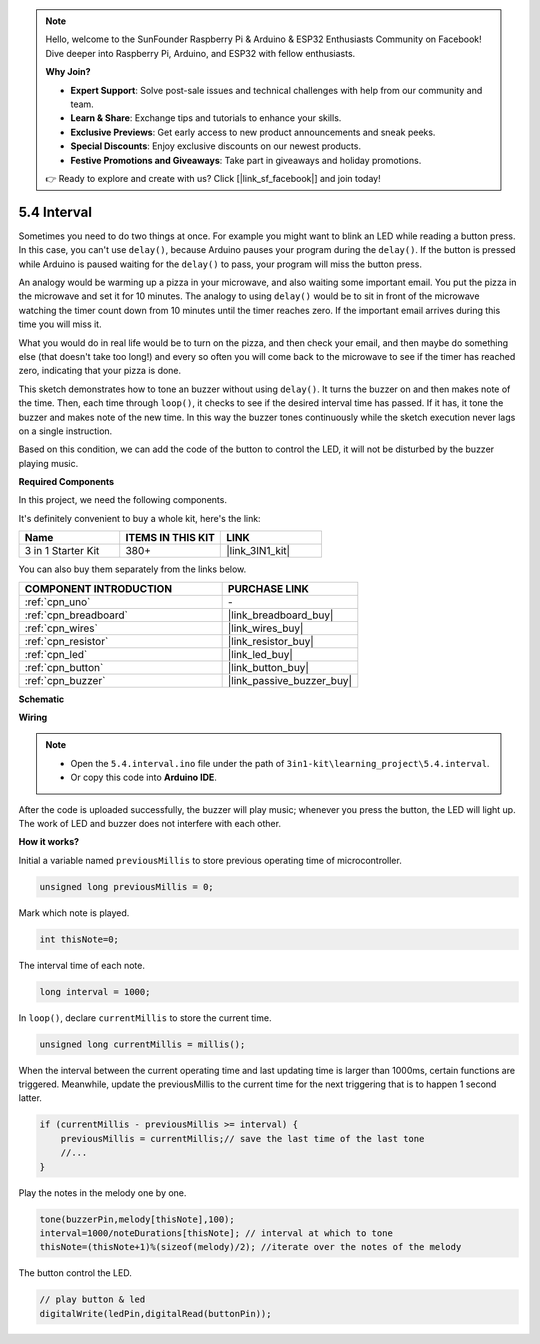 .. note::

    Hello, welcome to the SunFounder Raspberry Pi & Arduino & ESP32 Enthusiasts Community on Facebook! Dive deeper into Raspberry Pi, Arduino, and ESP32 with fellow enthusiasts.

    **Why Join?**

    - **Expert Support**: Solve post-sale issues and technical challenges with help from our community and team.
    - **Learn & Share**: Exchange tips and tutorials to enhance your skills.
    - **Exclusive Previews**: Get early access to new product announcements and sneak peeks.
    - **Special Discounts**: Enjoy exclusive discounts on our newest products.
    - **Festive Promotions and Giveaways**: Take part in giveaways and holiday promotions.

    👉 Ready to explore and create with us? Click [|link_sf_facebook|] and join today!

.. _ar_interval:

5.4 Interval
================

Sometimes you need to do two things at once. For example you might want
to blink an LED while reading a button press. In this case, you can't
use ``delay()``, because Arduino pauses your program during the ``delay()``. If
the button is pressed while Arduino is paused waiting for the ``delay()`` to
pass, your program will miss the button press.

An analogy would be warming up a pizza in your microwave, and also
waiting some important email. You put the pizza in the microwave and set
it for 10 minutes. The analogy to using ``delay()`` would be to sit in front
of the microwave watching the timer count down from 10 minutes until the
timer reaches zero. If the important email arrives during this time you
will miss it.

What you would do in real life would be to turn on the pizza, and then
check your email, and then maybe do something else (that doesn't take
too long!) and every so often you will come back to the microwave to see
if the timer has reached zero, indicating that your pizza is done.

This sketch demonstrates how to tone an buzzer without using ``delay()``. 
It turns the buzzer on and then makes note of the time. Then, each time
through ``loop()``, it checks to see if the desired interval time has passed.
If it has, it tone the buzzer and makes note of the new time.
In this way the buzzer tones continuously while the sketch execution never
lags on a single instruction.

Based on this condition, we can add the code of the button to control the LED, 
it will not be disturbed by the buzzer playing music.

**Required Components**

In this project, we need the following components. 

It's definitely convenient to buy a whole kit, here's the link: 

.. list-table::
    :widths: 20 20 20
    :header-rows: 1

    *   - Name	
        - ITEMS IN THIS KIT
        - LINK
    *   - 3 in 1 Starter Kit
        - 380+
        - |link_3IN1_kit|

You can also buy them separately from the links below.

.. list-table::
    :widths: 30 20
    :header-rows: 1

    *   - COMPONENT INTRODUCTION
        - PURCHASE LINK

    *   - :ref:`cpn_uno`
        - \-
    *   - :ref:`cpn_breadboard`
        - |link_breadboard_buy|
    *   - :ref:`cpn_wires`
        - |link_wires_buy|
    *   - :ref:`cpn_resistor`
        - |link_resistor_buy|
    *   - :ref:`cpn_led`
        - |link_led_buy|
    *   - :ref:`cpn_button`
        - |link_button_buy|
    *   - :ref:`cpn_buzzer`
        - |link_passive_buzzer_buy|

**Schematic**

.. image:: img/circuit_8.5_interval.png


**Wiring**

.. image:: img/5.4_interval_bb.png
    :width: 600
    :align: center

.. note::

    * Open the ``5.4.interval.ino`` file under the path of ``3in1-kit\learning_project\5.4.interval``.
    * Or copy this code into **Arduino IDE**.
    
    

.. raw:: html
    
    <iframe src=https://create.arduino.cc/editor/sunfounder01/0d430b04-ef2d-4e32-8d76-671a3a917cb1/preview?embed style="height:510px;width:100%;margin:10px 0" frameborder=0></iframe>
    
After the code is uploaded successfully, the buzzer will play music; whenever you press the button, the LED will light up. The work of LED and buzzer does not interfere with each other.

**How it works?**


Initial a variable named ``previousMillis`` to store previous operating time of microcontroller.

.. code-block:: arduino

    unsigned long previousMillis = 0;     

Mark which note is played.

.. code-block:: arduino

    int thisNote=0; 

The interval time of each note.

.. code-block:: arduino

    long interval = 1000; 

In ``loop()``, declare ``currentMillis`` to store the current time.

.. code-block:: arduino

    unsigned long currentMillis = millis();

When the interval between the current operating time and last updating time is larger than 1000ms, certain functions are triggered. Meanwhile, update the previousMillis to the current time for the next triggering that is to happen 1 second latter.  

.. code-block:: arduino

    if (currentMillis - previousMillis >= interval) {
        previousMillis = currentMillis;// save the last time of the last tone
        //...
    }

Play the notes in the melody one by one.

.. code-block:: arduino

    tone(buzzerPin,melody[thisNote],100);
    interval=1000/noteDurations[thisNote]; // interval at which to tone
    thisNote=(thisNote+1)%(sizeof(melody)/2); //iterate over the notes of the melody

The button control the LED.

.. code-block:: arduino

  // play button & led 
  digitalWrite(ledPin,digitalRead(buttonPin));